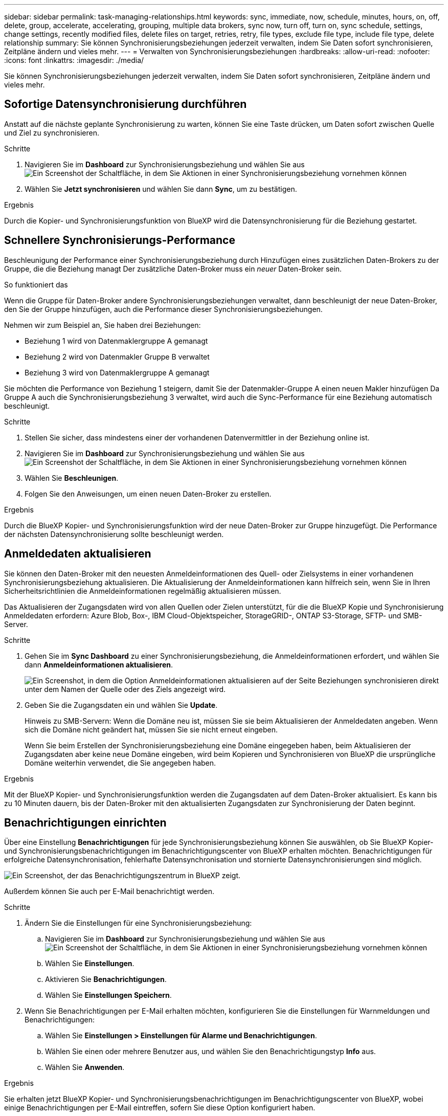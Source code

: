 ---
sidebar: sidebar 
permalink: task-managing-relationships.html 
keywords: sync, immediate, now, schedule, minutes, hours, on, off, delete, group, accelerate, accelerating, grouping, multiple data brokers, sync now, turn off, turn on, sync schedule, settings, change settings, recently modified files, delete files on target, retries, retry, file types, exclude file type, include file type, delete relationship 
summary: Sie können Synchronisierungsbeziehungen jederzeit verwalten, indem Sie Daten sofort synchronisieren, Zeitpläne ändern und vieles mehr. 
---
= Verwalten von Synchronisierungsbeziehungen
:hardbreaks:
:allow-uri-read: 
:nofooter: 
:icons: font
:linkattrs: 
:imagesdir: ./media/


[role="lead"]
Sie können Synchronisierungsbeziehungen jederzeit verwalten, indem Sie Daten sofort synchronisieren, Zeitpläne ändern und vieles mehr.



== Sofortige Datensynchronisierung durchführen

Anstatt auf die nächste geplante Synchronisierung zu warten, können Sie eine Taste drücken, um Daten sofort zwischen Quelle und Ziel zu synchronisieren.

.Schritte
. Navigieren Sie im *Dashboard* zur Synchronisierungsbeziehung und wählen Sie aus image:icon-sync-action.png["Ein Screenshot der Schaltfläche, in dem Sie Aktionen in einer Synchronisierungsbeziehung vornehmen können"]
. Wählen Sie *Jetzt synchronisieren* und wählen Sie dann *Sync*, um zu bestätigen.


.Ergebnis
Durch die Kopier- und Synchronisierungsfunktion von BlueXP wird die Datensynchronisierung für die Beziehung gestartet.



== Schnellere Synchronisierungs-Performance

Beschleunigung der Performance einer Synchronisierungsbeziehung durch Hinzufügen eines zusätzlichen Daten-Brokers zu der Gruppe, die die Beziehung managt Der zusätzliche Daten-Broker muss ein _neuer_ Daten-Broker sein.

.So funktioniert das
Wenn die Gruppe für Daten-Broker andere Synchronisierungsbeziehungen verwaltet, dann beschleunigt der neue Daten-Broker, den Sie der Gruppe hinzufügen, auch die Performance dieser Synchronisierungsbeziehungen.

Nehmen wir zum Beispiel an, Sie haben drei Beziehungen:

* Beziehung 1 wird von Datenmaklergruppe A gemanagt
* Beziehung 2 wird von Datenmakler Gruppe B verwaltet
* Beziehung 3 wird von Datenmaklergruppe A gemanagt


Sie möchten die Performance von Beziehung 1 steigern, damit Sie der Datenmakler-Gruppe A einen neuen Makler hinzufügen Da Gruppe A auch die Synchronisierungsbeziehung 3 verwaltet, wird auch die Sync-Performance für eine Beziehung automatisch beschleunigt.

.Schritte
. Stellen Sie sicher, dass mindestens einer der vorhandenen Datenvermittler in der Beziehung online ist.
. Navigieren Sie im *Dashboard* zur Synchronisierungsbeziehung und wählen Sie aus image:icon-sync-action.png["Ein Screenshot der Schaltfläche, in dem Sie Aktionen in einer Synchronisierungsbeziehung vornehmen können"]
. Wählen Sie *Beschleunigen*.
. Folgen Sie den Anweisungen, um einen neuen Daten-Broker zu erstellen.


.Ergebnis
Durch die BlueXP Kopier- und Synchronisierungsfunktion wird der neue Daten-Broker zur Gruppe hinzugefügt. Die Performance der nächsten Datensynchronisierung sollte beschleunigt werden.



== Anmeldedaten aktualisieren

Sie können den Daten-Broker mit den neuesten Anmeldeinformationen des Quell- oder Zielsystems in einer vorhandenen Synchronisierungsbeziehung aktualisieren. Die Aktualisierung der Anmeldeinformationen kann hilfreich sein, wenn Sie in Ihren Sicherheitsrichtlinien die Anmeldeinformationen regelmäßig aktualisieren müssen.

Das Aktualisieren der Zugangsdaten wird von allen Quellen oder Zielen unterstützt, für die die BlueXP Kopie und Synchronisierung Anmeldedaten erfordern: Azure Blob, Box-, IBM Cloud-Objektspeicher, StorageGRID-, ONTAP S3-Storage, SFTP- und SMB-Server.

.Schritte
. Gehen Sie im *Sync Dashboard* zu einer Synchronisierungsbeziehung, die Anmeldeinformationen erfordert, und wählen Sie dann *Anmeldeinformationen aktualisieren*.
+
image:screenshot_sync_update_credentials.png["Ein Screenshot, in dem die Option Anmeldeinformationen aktualisieren auf der Seite Beziehungen synchronisieren direkt unter dem Namen der Quelle oder des Ziels angezeigt wird."]

. Geben Sie die Zugangsdaten ein und wählen Sie *Update*.
+
Hinweis zu SMB-Servern: Wenn die Domäne neu ist, müssen Sie sie beim Aktualisieren der Anmeldedaten angeben. Wenn sich die Domäne nicht geändert hat, müssen Sie sie nicht erneut eingeben.

+
Wenn Sie beim Erstellen der Synchronisierungsbeziehung eine Domäne eingegeben haben, beim Aktualisieren der Zugangsdaten aber keine neue Domäne eingeben, wird beim Kopieren und Synchronisieren von BlueXP die ursprüngliche Domäne weiterhin verwendet, die Sie angegeben haben.



.Ergebnis
Mit der BlueXP Kopier- und Synchronisierungsfunktion werden die Zugangsdaten auf dem Daten-Broker aktualisiert. Es kann bis zu 10 Minuten dauern, bis der Daten-Broker mit den aktualisierten Zugangsdaten zur Synchronisierung der Daten beginnt.



== Benachrichtigungen einrichten

Über eine Einstellung *Benachrichtigungen* für jede Synchronisierungsbeziehung können Sie auswählen, ob Sie BlueXP Kopier- und Synchronisierungsbenachrichtigungen im Benachrichtigungscenter von BlueXP erhalten möchten. Benachrichtigungen für erfolgreiche Datensynchronisation, fehlerhafte Datensynchronisation und stornierte Datensynchronisierungen sind möglich.

image:https://raw.githubusercontent.com/NetAppDocs/bluexp-copy-sync/main/media/screenshot-notification-center.png["Ein Screenshot, der das Benachrichtigungszentrum in BlueXP zeigt."]

Außerdem können Sie auch per E-Mail benachrichtigt werden.

.Schritte
. Ändern Sie die Einstellungen für eine Synchronisierungsbeziehung:
+
.. Navigieren Sie im *Dashboard* zur Synchronisierungsbeziehung und wählen Sie aus image:icon-sync-action.png["Ein Screenshot der Schaltfläche, in dem Sie Aktionen in einer Synchronisierungsbeziehung vornehmen können"]
.. Wählen Sie *Einstellungen*.
.. Aktivieren Sie *Benachrichtigungen*.
.. Wählen Sie *Einstellungen Speichern*.


. Wenn Sie Benachrichtigungen per E-Mail erhalten möchten, konfigurieren Sie die Einstellungen für Warnmeldungen und Benachrichtigungen:
+
.. Wählen Sie *Einstellungen > Einstellungen für Alarme und Benachrichtigungen*.
.. Wählen Sie einen oder mehrere Benutzer aus, und wählen Sie den Benachrichtigungstyp *Info* aus.
.. Wählen Sie *Anwenden*.




.Ergebnis
Sie erhalten jetzt BlueXP Kopier- und Synchronisierungsbenachrichtigungen im Benachrichtigungscenter von BlueXP, wobei einige Benachrichtigungen per E-Mail eintreffen, sofern Sie diese Option konfiguriert haben.



== Ändern Sie die Einstellungen für eine Synchronisierungsbeziehung

Ändern Sie Einstellungen, mit denen festgelegt wird, wie Quelldateien und Ordner synchronisiert und am Zielspeicherort verwaltet werden.

. Navigieren Sie im *Dashboard* zur Synchronisierungsbeziehung und wählen Sie aus image:icon-sync-action.png["Ein Screenshot der Schaltfläche, in dem Sie Aktionen in einer Synchronisierungsbeziehung vornehmen können"]
. Wählen Sie *Einstellungen*.
. Ändern Sie alle Einstellungen.
+
image:screenshot_sync_settings.png["Ein Screenshot, der die Einstellungen für eine Synchronisierungsbeziehung anzeigt."]

+
[[deleteonsource] Hier eine kurze Beschreibung der einzelnen Einstellungen:

+
Zeitplan:: Wählen Sie einen wiederkehrenden Zeitplan für zukünftige Synchronisierungen aus oder deaktivieren Sie den Synchronisationsplan. Sie können eine Beziehung planen, um Daten bis zu alle 1 Minute zu synchronisieren.
Sync Timeout:: Definieren Sie, ob die BlueXP Kopier- und Synchronisierungsfunktion die Datensynchronisierung beenden soll, wenn die Synchronisierung nicht in der angegebenen Anzahl von Minuten, Stunden oder Tagen abgeschlossen wurde.
Benachrichtigungen:: Ermöglicht Ihnen die Wahl, ob Sie BlueXP Benachrichtigungen zum Kopieren und Synchronisieren im Benachrichtigungscenter von BlueXP erhalten möchten. Benachrichtigungen für erfolgreiche Datensynchronisation, fehlerhafte Datensynchronisation und stornierte Datensynchronisierungen sind möglich.
+
--
Wenn Sie Benachrichtigungen erhalten möchten für

--
Wiederholungen:: Definieren Sie, wie oft BlueXP Kopier- und Synchronisierungsvorgänge versuchen soll, eine Datei zu synchronisieren, bevor sie übersprungen wird.
Vergleich Von:: Wählen Sie, ob die BlueXP Kopie und Synchronisierung bestimmte Attribute vergleichen soll, wenn Sie feststellen, ob sich eine Datei oder ein Verzeichnis geändert hat und erneut synchronisiert werden soll.
+
--
Selbst wenn Sie diese Attribute deaktivieren, vergleicht BlueXP Kopier- und Synchronisierungsfunktion die Quelle immer noch mit dem Ziel, indem Pfade, Dateigrößen und Dateinamen geprüft werden. Falls Änderungen vorliegen, werden diese Dateien und Verzeichnisse synchronisiert.

Sie können die BlueXP Kopier- und Synchronisierungsfunktion für den Vergleich der folgenden Attribute aktivieren bzw. deaktivieren:

** *Mtime*: Die letzte geänderte Zeit für eine Datei. Dieses Attribut ist für Verzeichnisse nicht gültig.
** *Uid*, *gid* und *Mode*: Berechtigungsflaggen für Linux.


--
Für Objekte kopieren:: Sie können diese Option nicht bearbeiten, nachdem Sie die Beziehung erstellt haben.
Kürzlich geänderte Dateien:: Wählen Sie diese Option aus, um Dateien auszuschließen, die vor der geplanten Synchronisierung zuletzt geändert wurden.
Dateien auf Quelle löschen:: Wählen Sie diese Option, um Dateien vom Quellspeicherort zu löschen, nachdem BlueXP die Dateien kopiert und synchronisiert hat. Diese Option schließt das Risiko eines Datenverlusts ein, da die Quelldateien nach dem Kopieren gelöscht werden.
+
--
Wenn Sie diese Option aktivieren, müssen Sie auch einen Parameter in der Datei local.json im Datenvermittler ändern. Öffnen Sie die Datei und aktualisieren Sie sie wie folgt:

[source, json]
----
{
"workers":{
"transferrer":{
"delete-on-source": true
}
}
}
----
Nach dem Aktualisieren der Datei local.json sollten Sie einen Neustart durchführen: `pm2 restart all`.

--
Dateien auf Ziel löschen:: Wählen Sie diese Option aus, um Dateien vom Zielspeicherort zu löschen, wenn sie aus der Quelle gelöscht wurden. Standardmäßig werden Dateien nie vom Zielspeicherort gelöscht.
Dateitypen:: Definieren Sie die Dateitypen, die in die einzelnen Synchronisierungen einbezogen werden sollen: Dateien, Verzeichnisse, symbolische Links und harte Links.
+
--

NOTE: Harte Links sind nur für ungesicherte NFS zu NFS Beziehungen verfügbar. Benutzer sind auf einen Scannerprozess und eine Scannerparallelität beschränkt, und Scans müssen von einem Stammverzeichnis aus ausgeführt werden.

--
Dateierweiterungen ausschließen:: Geben Sie die regex- oder Dateierweiterungen an, die von der Synchronisierung ausgeschlossen werden sollen, indem Sie die Dateierweiterung eingeben und *Enter* drücken. Geben Sie beispielsweise _log_ oder _.log_ ein, um *.log-Dateien auszuschließen. Für mehrere Erweiterungen ist kein Trennzeichen erforderlich. Das folgende Video enthält eine kurze Demo:
+
--
video::video_file_extensions.mp4[width=840,height=240]

NOTE: Regex oder reguläre Ausdrücke unterscheiden sich von Wildcards oder Glob-Ausdrücken. Diese Funktion *only* funktioniert mit regex.

--
Verzeichnisse Ausschließen:: Geben Sie maximal 15 regex oder Verzeichnisse an, die von der Synchronisierung ausgeschlossen werden sollen, indem Sie ihren Namen oder das Verzeichnis Full Path eingeben und *Enter* drücken. Die Verzeichnisse .Copy-Offload, .Snapshot, ~Snapshot sind standardmäßig ausgeschlossen.
+
--

NOTE: Regex oder reguläre Ausdrücke unterscheiden sich von Wildcards oder Glob-Ausdrücken. Diese Funktion *only* funktioniert mit regex.

--
Dateigröße:: Wählen Sie, ob alle Dateien unabhängig von ihrer Größe oder nur Dateien in einem bestimmten Größenbereich synchronisiert werden sollen.
Änderungsdatum:: Wählen Sie alle Dateien unabhängig vom letzten Änderungsdatum aus, Dateien, die nach einem bestimmten Datum, vor einem bestimmten Datum oder zwischen einem bestimmten Zeitraum geändert wurden.
Erstellungsdatum:: Wenn ein SMB-Server die Quelle ist, können Sie mit dieser Einstellung Dateien synchronisieren, die nach einem bestimmten Datum, vor einem bestimmten Datum oder zwischen einem bestimmten Zeitraum erstellt wurden.
ACL – Access Control List:: Kopieren Sie nur ACLs, nur Dateien oder ACLs und Dateien von einem SMB-Server, indem Sie eine Einstellung aktivieren, wenn Sie eine Beziehung erstellen oder nachdem Sie eine Beziehung erstellt haben.


. Wählen Sie *Einstellungen Speichern*.


.Ergebnis
Durch die Kopier- und Synchronisierungsfunktion von BlueXP wird die Synchronisierungsbeziehung mit den neuen Einstellungen geändert.



== Beziehungen löschen

Sie können eine Synchronisierungsbeziehung löschen, wenn Sie keine Daten mehr zwischen Quelle und Ziel synchronisieren müssen. Diese Aktion löscht nicht die Gruppe des Daten-Brokers (oder die Instanzen einzelner Daten-Broker) und löscht keine Daten aus dem Ziel.



=== Option 1: Löschen einer einzelnen Synchronisierungsbeziehung

.Schritte
. Navigieren Sie im *Dashboard* zur Synchronisierungsbeziehung und wählen Sie aus image:icon-sync-action.png["Ein Screenshot der Schaltfläche, in dem Sie Aktionen in einer Synchronisierungsbeziehung vornehmen können"]
. Wählen Sie *Löschen* und wählen Sie dann erneut *Löschen*, um die Auswahl zu bestätigen.


.Ergebnis
Durch die BlueXP Kopier- und Synchronisierungsfunktion wird die Synchronisierungsbeziehung gelöscht.



=== Option 2: Mehrere Synchronisierungsbeziehungen löschen

.Schritte
. Navigieren Sie im *Dashboard* zum Button "Neue Synchronisierung erstellen" und wählen Sie aus image:icon-sync-action.png["Ein Screenshot der Schaltfläche, in dem Sie Aktionen in einer Synchronisierungsbeziehung vornehmen können"]
. Wählen Sie die Synchronisierungsbeziehungen aus, die Sie löschen möchten, wählen Sie *Löschen* und wählen Sie dann erneut *Löschen*, um zu bestätigen.


.Ergebnis
Durch das Kopieren und Synchronisieren von BlueXP werden die Synchronisierungsbeziehungen gelöscht.
